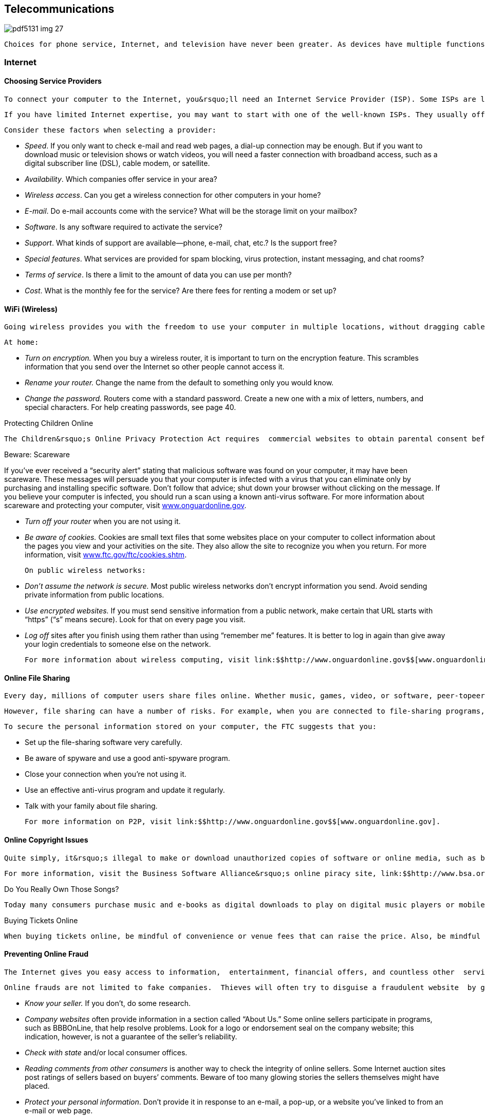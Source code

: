 [[telecommunications]]

== Telecommunications



image::images/pdf5131_img_27.png[]

 Choices for phone service, Internet, and television have never been greater. As devices have multiple functions, such as the ability to watch television shows on your computer or surf the Internet using your phone, your decisions about each of these services may overlap. Most consumers are now able to bundle phone, TV, and Internet service for a discount; however, buying a bundle of services could make it more difficult to change providers for any one service if you&rsquo;re tied into a long-term contract. Before you buy, compare services and prices and think about what you really need. 


=== Internet


==== Choosing Service Providers

 To connect your computer to the Internet, you&rsquo;ll need an Internet Service Provider (ISP). Some ISPs are large and well known, while others are literally one-person operations. Some companies limit their service to providing Internet access only. Others, such as a telephone or cable company, may offer Internet access as part of a larger package of services. It is important to compare service providers and options to make sure you are getting what you want as well as the best deal possible to meet your needs. 

 If you have limited Internet expertise, you may want to start with one of the well-known ISPs. They usually offer user-friendly startup software that often includes features such as a browser, instant messaging, parental controls, and pop-up blockers. Many also offer 24-hour tech support. However, this convenience results in higher monthly user fees. Once you are comfortable with how the Internet works, you may decide you don&rsquo;t need the &ldquo;extras&rdquo; and can switch to a lower-cost ISP. 

 Consider these factors when selecting a provider: 


*  _Speed_. If you only want to check e-mail and read web pages, a dial-up connection may be enough. But if you want to download music or television shows or watch videos, you will need a faster connection with broadband access, such as a digital subscriber line (DSL), cable modem, or satellite. 


*  _Availability_. Which companies offer service in your area? 


*  _Wireless access_. Can you get a wireless connection for other computers in your home? 


*  _E-mail_. Do e-mail accounts come with the service? What will be the storage limit on your mailbox? 


*  _Software_. Is any software required to activate the service? 


*  _Support_. What kinds of support are available—phone, e-mail, chat, etc.? Is the support free? 


*  _Special features_. What services are provided for spam blocking, virus protection, instant messaging, and chat rooms? 


*  _Terms of service_. Is there a limit to the amount of data you can use per month? 


*  _Cost_. What is the monthly fee for the service? Are there fees for renting a modem or set up? 


==== WiFi (Wireless)

 Going wireless provides you with the freedom to use your computer in multiple locations, without dragging cables and cords with you. However, with the privilege of increased freedom comes the danger of increased vulnerability. Wireless Internet requires that you have access to a wireless network via a wireless router. It is important that you secure your network so strangers (or neighbors) can&rsquo;t use your network without your knowledge (also known as &ldquo;piggybacking&rdquo;). Also, computer hackers could use your network to access personal information you save or send from your computer. This is particularly important if you conduct financial transactions online. If you use the wireless (Wi-Fi) network at bookstores, airports, or other public places, there are other precautions you should take to protect your privacy. 

 At home: 


*  _Turn on encryption._ When you buy a wireless router, it is important to turn on the encryption feature. This scrambles information that you send over the Internet so other people cannot access it. 


*  _Rename your router._ Change the name from the default to something only you would know. 


*  _Change the password._ Routers come with a standard password. Create a new one with a mix of letters, numbers, and special characters. For help creating passwords, see page 40. 


.Protecting Children Online
****
 The Children&rsquo;s Online Privacy Protection Act requires  commercial websites to obtain parental consent before  collecting, using, or disclosing personal information from children under age 13. For more information,  contact the FTC (p. 107) or visit link:$$http://www.ftc.gov$$[www.ftc.gov]. 


****



.﻿Beware: Scareware
****
If you&rsquo;ve ever received a &ldquo;security alert&rdquo; stating  that malicious software was found on your computer, it  may have been scareware. These messages will persuade  you that your computer is infected with a virus that  you can eliminate only by purchasing and installing specific  software. Don&rsquo;t follow that advice; shut down your browser  without clicking on the message. If you believe your  computer is infected, you should run a scan using a known  anti-virus software. For more information about scareware  and protecting your computer, visit link:$$http://www.onguardonline.gov$$[www.onguardonline.gov]. 


****



* _Turn off your router_ when you are not using it. 


*  __Be aware of cookies.__ Cookies are small text files that some websites place on your computer to collect information about the pages you view and your activities on the site. They also allow the site to recognize you when you return. For more information, visit link:$$http://www.ftc.gov/ftc/cookies.shtm$$[www.ftc.gov/ftc/cookies.shtm]. 

 On public wireless networks: 


*  _Don&rsquo;t assume the network is secure._ Most public wireless networks don&rsquo;t encrypt information you send. Avoid sending private information from public locations. 


*  __Use encrypted websites.__ If you must send sensitive information from a public network, make certain that URL starts with &ldquo;https&rdquo; (&ldquo;s&rdquo; means secure). Look for that on every page you visit. 


*  __Log off__ sites after you finish using them rather than using &ldquo;remember me&rdquo; features. It is better to log in again than give away your login credentials to someone else on the network. 

 For more information about wireless computing, visit link:$$http://www.onguardonline.gov$$[www.onguardonline.gov]. 


==== Online File Sharing

 Every day, millions of computer users share files online. Whether music, games, video, or software, peer-topeer (P2P) file sharing allows users to share all kinds of content. To share files, you download special software that connects your computer to an informal network of other computers running the same software. The software is often free and easy to access. 

 However, file sharing can have a number of risks. For example, when you are connected to file-sharing programs, you unknowingly could allow others to copy private files you never intended to share. You could download material that is protected by copyright laws and find yourself mired in legal issues; you could download a virus or facilitate a security breach; or you could unwittingly download pornography labeled as something else. 

 To secure the personal information stored on your computer, the FTC suggests that you: 


*  Set up the file-sharing software very carefully. 


*  Be aware of spyware and use a good anti-spyware program. 


*  Close your connection when you&rsquo;re not using it. 


*  Use an effective anti-virus program and update it regularly. 


*  Talk with your family about file sharing. 

 For more information on P2P, visit link:$$http://www.onguardonline.gov$$[www.onguardonline.gov]. 


==== Online Copyright Issues

 Quite simply, it&rsquo;s illegal to make or download unauthorized copies of software or online media, such as books, music, and videos. Whether you are casually making a few copies for friends, lending disks, distributing and/or downloading pirated software via the Internet, or buying a single software program and then installing it on 100 computers, you are committing a copyright infringement. It doesn&rsquo;t matter whether or not you make money doing it. If you or your company is caught copying software, you may be held liable under both civil and criminal law. If the copyright owner brings a civil action against you, the owner can seek to stop you from using its software immediately and can request monetary damages. The copyright owner can sue for as much as $150,000 for each program copied. In addition, the government can prosecute you criminally for copyright infringement. If convicted, you can be fined up to $250,000, sentenced to jail for up to five years, or both. 

 For more information, visit the Business Software Alliance&rsquo;s online piracy site, link:$$http://www.bsa.org$$[www.bsa.org]. 


.Do You Really Own Those Songs?
****
 Today many consumers purchase music and e-books as digital downloads to play on digital music players or mobile devices. However, just because you buy the file, doesn&rsquo;t mean you actually own the song. A media service provider sells you a license to listen to your downloaded music, but that license may restrict your ability to lend, share, transfer, or burn the contents of your music library. You may be able to use the songs on several devices; the rules vary from provider to provider. Before you download or click &ldquo;I Agree,&rdquo; know your rights under the terms of service agreement. For more information about digital copyright, contact the United States Patent and Trademark Office (p. 97). 


****



.Buying Tickets Online
****
 When buying tickets online, be mindful of convenience or venue fees that can raise the price. Also, be mindful of the fine print. Some tickets are tied to your credit card, restricting your ability to donate, give them as gifts or resell them if you cannot attend because the same credit card must be shown at the event venue to enter. For more information about restricted ticketing, visit link:$$http://www.fanfreedom.org$$[fanfreedom.org]. 


****



==== Preventing Online Fraud

 The Internet gives you easy access to information,  entertainment, financial offers, and countless other  services. The flip side, however, is that it can leave you vulnerable to online scammers, identity thieves, and criminals. 

 Online frauds are not limited to fake companies.  Thieves will often try to disguise a fraudulent website  by giving the site a URL close to the URL of a legitimate, well-known site. Internet criminals try to trick customers of these legitimate sites into sharing their personal  information on fake sites, so they can use that information for identity theft or credit card fraud schemes. Some  scam artists have even used the IRS name and logo to collect  taxpayers&rsquo; personal information so they can steal taxpayers&rsquo; identity. Visit link:$$http://www.irs.gov/uac/Suspicious-e-Mails-and-Identity-Theft$$[www.irs.gov/uac/Suspicious-e-Mails-and-Identity-Theft] to learn more about tax-related online fraud and how to  identify a fraudulent e-mail or website. To guard against  Internet fraud, follow these tips: 


*  _Know your seller._ If you don&rsquo;t, do some research. 


*  _Company websites_ often provide information in a section called &ldquo;About Us.&rdquo; Some online sellers participate in programs, such as BBBOnLine, that help resolve problems. Look for a logo or endorsement seal on the company website; this indication, however, is not a guarantee of the seller&rsquo;s reliability. 


*  _Check with state_ and/or local consumer offices. 


*  _Reading comments from other consumers_ is another way to check the integrity of online sellers. Some Internet auction sites post ratings of sellers based on buyers&rsquo; comments. Beware of too many glowing stories the sellers themselves might have placed. 


*  _Protect your personal information_. Don&rsquo;t provide it in response to an e-mail, a pop-up, or a website you&rsquo;ve linked to from an e-mail or web page. 


*  _Take your time_ and resist any urge to &ldquo;act now&rdquo; to keep your account open or take advantage of a special offer. 


*  _Use anti-virus and anti-spyware software_, as well as a firewall, and update them all regularly. Make sure your operating system and web browser are set up properly and update them regularly as well. 


*  _Protect your passwords_. Don&rsquo;t share your passwords with anyone. Memorize them. 


*  _Don&rsquo;t take the bait._ Don&rsquo;t reply to e-mail messages that claim your credit card information or other personal information needs to be updated. 


*  _Back up important files_. Copy them onto another computer or a removable hard drive such as a flash memory stick. 

 Learn whom to contact if something goes wrong online. Report suspected fraud to your bank, credit card company, or relevant authority. 


.Social Networking
****
 Social networking sites such as Facebook, Twitter, LinkedIn, Pinterest, and others continue to gain popularity. These sites make it easy to reconnect, stay in touch, and even do business. But recent reports involving privacy concerns and crimes should make users more careful about the information they share. Some tips to consider to protect your privacy and safety include: 


*  Make your contact information private. 


*  Limit who can search your profile from Internet search engines. 


*  Manage who can view your images; untag photos if necessary. 


*  Create separate lists to manage who can see the information you&rsquo;ve posted. 


*  Be careful about who can see your status updates. 


*  Refrain from telling people where you are at any specific time. 


*  Be cautious about arranging meetings in person with online acquaintances. 


*  Keep in mind that current or prospective employers may be able to see your social network pages and photos. 

 _For more information go to:_ 


*  Federal Communications Commission:  link:$$http://www.reboot.fcc.gov/consumers$$[www.reboot.fcc.gov/consumers] 


*  Federal Trade Commission:  link:$$http://www.onguardonline.gov$$[www.onguardonline.gov] 


*  GetNetWise: link:$$http://www.getnetwise.org$$[www.getnetwise.org] 


*  Internet Keep Safe Coalition: link:$$http://www.ikeepsafe.org$$[www.ikeepsafe.org] 


*  i-SAFE: link:$$http://www.i-safe.org$$[www.i-safe.org] 


*  National Center for Missing &amp; Exploited Children:  link:$$http://www.missingkids.com$$[www.missingkids.com] 


*  National Crime Prevention Council:  link:$$http://www.ncpc.org$$[www.ncpc.org]; link:$$http://www.mcgruff.org$$[www.mcgruff.org] 


*  National Cyber Security Alliance:  link:$$http://www.staysafeonline.org$$[www.staysafeonline.org] 


*  Wired Safety: link:$$http://www.wiredsafety.org$$[www.wiredsafety.org] 

 For additional information, visit link:$$http://www.ftc.gov$$[www.ftc.gov] or call 1-877-382-4357; TTY: 1-866-653-4261. 


****


 The FTC (p. 107) provides tips to help secure your computer, guard against Internet fraud, and protect your personal information. If you have been the victim of an online fraud, report it to the Internet Crime Complaint Center at link:$$http://www.ic3.gov$$[www.ic3.gov]. Visit link:$$http://www.onguardonline.gov$$[www.onguardonline.gov] for more information. 

 To keep up to date with the latest computer threats, sign up for alerts from the U.S. Department of Homeland Security at link:$$http://www.uscert.gov$$[www.uscert.gov]. 


==== Spam

 E-mail spam is not just unwanted; it can be offensive. Decrease the number of spam e-mails you receive by making it difficult for spammers to get and use your e-mail address: 


*  Don&rsquo;t use an obvious e-mail address, such as pass:[<email>JaneDoe@isp.com</email>]. Instead use numbers or other digits, such as pass:[<email>Jane4oe6@isp.com</email>]. 


*  Use one e-mail address for close friends and family and another for everyone else. Free addresses are available from Yahoo!, Gmail, and Hotmail. You can also get a disposable forwarding address from link:$$http://www.spammotel.com$$[www.spammotel.com]. If an address attracts too much spam, get rid of it and establish a new one. 


*  Don&rsquo;t post your e-mail address on a public web page. Spammers use software that harvests text addresses. Substitute &ldquo;jane4oe6 at isp.com&rdquo; for &ldquo;jane4oe6@isp. com,&rdquo; or display your address as a graphic image, not text. 


*  Don&rsquo;t enter your address on a website before you check its privacy policy. 


*  Uncheck any checked boxes. These often grant the site or its partners permission to contact you. 


*  Don&rsquo;t click on an e-mail&rsquo;s &ldquo;unsubscribe&rdquo; link unless you trust the sender. This action tells the sender you are there. 


*  Never forward chain letters, petitions, or virus warnings. All could be a spammer&rsquo;s trick to collect addresses. 


*  Disable your e-mail &ldquo;preview pane.&rdquo; This stops spam from reporting to its sender that you&rsquo;ve received it. 


*  Choose an ISP that filters e-mail. If you get lots of spam, your ISP may not be filtering effectively. 


*  Use spam-blocking software. Web browser software often includes free filtering options. You can also purchase special software that will accomplish this task. 


*  Report spam. Alert your ISP that spam is slipping through its filters. The FTC also wants to know about &ldquo;unsolicited commercial e-mail.&rdquo; Forward spam to pass:[<email>spam@uce.gov</email>].  For more information, visit link:$$http://www.ftc.gov/spam.$$[www.ftc.gov/spam]. 


=== Phones

 The choices for phone service have never been greater. Most consumers are now able to buy local and long-distance phone service from their telephone company, cable or satellite TV provider, or ISP. Services such as voice mail, call waiting, caller ID, and wireless may be offered as a package deal or sold separately. Before you buy, compare services and prices and think about what you really need: 


*  Whom do you call most often? 


*  What time of day or day of the week do you call? 


*  Do you want to get messages? If so, do you need voice mail, or will an answering machine do? 


*  Do you want call waiting and/or caller ID? 


*  How important is it for you to have your phone with you 

 when you are away from home? Find out how each company prices its services. Are there minimum use, time-of-day, or distance requirements; flat monthly fees; or special plans? For example, wireless service may be cheaper than regular local service if you don&rsquo;t make many calls. Make sure you&rsquo;re comparing prices on similar plans and features. Understand that many service providers offer contracts for specific periods. Read the fine print and ask questions if there is anything you&rsquo;re not clear about. 


.Bundling, Promotions, And Deals
****
 Do you want to get Internet, telephone, and TV service from the same provider? Buying a bundle of services from one provider can be a good deal, but it can also make it more difficult to change providers for any one service if you&rsquo;re tied into a long-term contract. 

 Special promotions such as introductory pricing may be enticing, but read the fine print. The promotion price probably does not include taxes or the cost of extra equipment or fees. Ask the provider to explain all the one-time, recurring, and special charges, including taxes and fees. Get all promises in writing. Ask when the special promotions end and what the post-promotion cost will be. Also find out whether you have to install any special equipment and whether the provider will help troubleshoot on the phone if you have any problems. 

 Some deals are available only online or by phone. Even if you have to order online, call the provider first to ask questions. When you are online, review any frequently asked questions, minimum system requirements, and fine-print terms and conditions. Read the entire customer service agreement and print a copy for your records. For more information, visit link:$$http://www.ftc.gov/bcp/consumer.shtm$$[www.ftc.gov/bcp/consumer.shtm]. For help deciding on the best values from Internet, telephone, and TV service providers; filing a complaint; or learning more about consumer protections, go to link:$$http://www.reboot.fcc.gov/consumers$$[www.reboot.fcc.gov/consumers]. 


****



.Beware: Caller ID Spoofing
****
 Scammers have adopted the practice of Caller ID spoofing to  obtain personal information from consumers. In this fraud,  someone calls you using a false name and phone number for  the Caller ID screen. During the call, the scammer describes  an urgent scenario, such as the cancellation of an account.  The caller may say you can avoid the cancellation if you  provide your bank account or credit card number to pay the  company. If you give the sensitive information, the caller  can use it to steal your identity or use your bank accounts. 

 You can prevent being a victim of caller ID spoofing.  Don&rsquo;t give out personal information on an incoming call.  Hang up and call the customer service phone number printed  on your statement, on the company&rsquo;s website, or in the  phonebook. 

 Report caller ID spoofers to the Federal Communications  Commission at link:$$http://fcc.gov/complaints$$[fcc.gov/complaints] or 1-888-225-5322. 


****


 The FCC (p. 106) offers consumer information about choosing a long-distance carrier, understanding new phone fees and taxes, and more at link:$$http://www.fcc.gov/consumers$$[www.fcc.gov/consumers]. The National Consumers League also maintains a web page  (link:$$http://www.nclnet.org/technology/88-telecommunications/228-understanding-your-phone-bill$$[])  to help you understand phone charges and recognize fraud. 


==== Slamming and Cramming

 &ldquo;Slamming&rdquo; occurs when a phone company illegally switches your phone service without your permission. If you notice a different company name on your bill or see phone charges that are higher than normal, contact the company that slammed you and ask to be switched back to your original company. Tell the company you are exercising your right to refuse to pay charges, then report the problem to your original company and ask to be re-enrolled in your previous calling plan. 

 &ldquo;Cramming&rdquo; occurs when companies add charges to your phone bill without your permission. These charges may be for services such as voice mail, ringtones, or subscriptions. You may not notice these monthly charges because they are relatively small, $5 to $30, and look like your regular phone charges. 

 _Take These Steps to Avoid Slammers and Crammers:_ 


*  _Block changes to your phone service._ Ask your telephone service provider if it offers a blocking or account protection service, which usually requires the company to notify you before making any changes to your service. 


*  _Read the fine print_ on contest entry forms and coupons. You could be agreeing to switch your phone service or to buy optional services. 


*  _Watch out for impostors._ Companies could falsely claim to be your regular phone company and offer some type of discount plan or change in billing. They may also say they are taking a survey or they may pretend to be a government agency. 


*  _Beware of &ldquo;negative option notices.&rdquo;_ You can be switched or signed up for optional services unless you say &ldquo;NO&rdquo; to telemarketers. 


*  _Examine your telephone bill_ carefully, including pages that show the details, and look for suspicious charges. 

 Your phone service cannot be shut off for refusal to pay for unauthorized services. For help, contact your local or state consumer protection agency (p. 112), state public utilities commission (p. 138), or the FCC (p. 106). 


==== Cell Phones

 Before you sign a contract and choose a plan and a company that meets your needs, you should ask these types of questions: 

 _Where can you make and receive calls?_ Most providers now offer a choice of local, regional, or national plans. A local plan offers low-cost options if most of your calls are near your home. Regional plans cover a larger geographic area—sometimes several states. If you call outside the area covered by these plans, you will pay long-distance and roaming charges in addition to the airtime used. National plans are the most expensive, but they let you use your phone anywhere in the country for a single per-minute price. 



image::images/pdf5131_img_28.png[]

 _How frequently will you use the phone?_ If you just want a phone for emergencies, an economy plan with a few minutes a month may be all you need. On the other hand, if your cell phone is your primary phone, a plan with the lowest airtime rate is a wiser choice. If you plan to use texting, pick a plan that will meet your needs and avoid surprises on your bills. Most services allow you to upgrade a plan without an added one-time charge. 

 __Is a family plan option available?__ You can share one cellular service plan and a pool of monthly usage minutes among several phone lines. The cost of the additional numbers per month is usually less than if you purchased individual accounts. 

 _Is there a trial period?_ There are &ldquo;dead spots&rdquo; where a cell phone doesn&rsquo;t  work. A trial period lets you test your service and try the features  of the phone without incurring a termination fee.


 _Know your options._ Make sure you are only buying the options or features you really need.  It is always easier to upgrade a plan later if you feel you need another  feature.


 _What if you want to cancel your service?_ Most providers have a penalty. This is a concern if you have to move out of the area covered by your plan. 

 Be sure to keep track of your usage and understand your  cell phone bill to avoid &ldquo;bill shock.&rdquo; Visit link:$$http://www.fcc.gov/encyclopedia/bill-shock$$[www.fcc.gov/encyclopedia/bill-shock]  to learn more about reading your cell phone bill and how to better monitor your usage. 


.GPS on Your Smartphone
****
 Retailers can use your phone&rsquo;s GPS for geofencing— sending you coupons and promotions when you are near their stores so you&rsquo;ll buy the items there instead of buying the same item online for a possibly cheaper price. If you have signed up to receive text messages from stores, they may send you an alert with a coupon when you are nearby, based on your phone&rsquo;s GPS. 


****



==== Smart Phones

 Smart phones are like miniature computers; they provide basic phone functions, along with advanced features, including browsing the Internet, accessing e-mail, interacting on online social networks, listening to music, watching videos, uploading pictures, and using apps. They also allow use of a QWERTY keyboard to make texting and e-mailing easy. (The keys are arranged the same way they are on a computer keyboard.) 

 When shopping for a smart phone, consider these tips: 


*  Consider the shape and size of the phone. 


*  Make sure you can use the keypad easily to make calls and send messages. 


*  Do you need to access the Internet with your phone? If so, a data plan is required. Find out how much it costs; compare options carefully. Data plans govern use and costs associated with mobile access for e-mail, text messaging, web browsing, social networking, and other applications. 


*  Take advantage of special pricing and promotions. 


*  Is there a limit on the amount of data you can use each month? 


*  Be wary of buying phone insurance, which may sound tempting; consumer groups generally advise against it. 


.Mobile Payments Using A Digital Wallet
****
 Paying for your purchases using a smart phone app has become more common and convenient. In a sense you have a digital wallet that contains your credit card numbers, store loyalty cards, and even digital coupons. When you get to the checkout counter, you pay by  swiping your phone at the checkout. You can also use it online. Before you decide to use a digital wallet provider, make certain that your phone has the required chip that allows you use the mobile payment app. Also find out how the company ensures the security of your cards and each transaction. Some questions to ask: 



image::images/pdf5131_img_29.png[]


*  Is it possible to freeze your wallet if your phone is lost or stolen? 


*  Are the details of your purchases shared or sold for marketing purposes? 


*  Is there a PIN to secure access to your digital wallet? 


*  Are there other security measures in place (encryption of your cards, security codes)? 


*  Who is responsible for fraudulent or unauthorized purchases, and what is your liability if this happens? 


*  How do you dispute a purchase dispute? 

 For more information about e-payments, visit link:$$http://www.ftc.gov/bcp/edu/pubs/consumer/tech/tec01.shtm$$[www.ftc.gov/bcp/edu/pubs/consumer/tech/tec01.shtm]. 


****



.Apps For Your Smartphone
****
 &ldquo;Apps,&rdquo; short for applications, are tools that help you accomplish tasks or find information when you are on the go. Apps are designed to work on smart phones and may be downloaded or accessed using your phone&rsquo;s web browser. Some apps are designed for specific platforms (Android, Blackberry, or iPhone), so be sure to purchase apps that are compatible with your phone&rsquo;s software requirements. 

 While some apps are free, many of them do charge a small fee. Before you click &ldquo;download,&rdquo; keep in mind that the cost of your purchases is deducted automatically from your bank account or charged to your credit card or phone bill. Keep track of the amount of money you spent on apps to avoid shock when you receive your bill. 

 Visit link:$$http:Apps.usa.gov$$[Apps.usa.gov] to download free apps from the government. Look for some of the consumer apps for product recalls, fuel economy, food safety, nutrition, and health information. 


****


 Since smart phones are like miniature computers, many of the same privacy and safety concerns apply; however, unlike computers, these devices do not have anti-virus software to protect them from malware attacks. For more information on how to protect yourself from these concerns, see Online Privacy (p. 40) and Internet (p. 41). 


==== Pay-As-You-Go Plans

 If you want cell phone service only for emergencies, or you aren&rsquo;t sure how much you will actually use a cell phone once you get it, you may want to consider a prepaid cell phone before you commit to a long-term wireless contract. With a prepaid cell phone, there is no contract to sign and no monthly bill. You will know exactly how much you spend. The downside of prepaid plans is that you pay more per minute, and, if you don&rsquo;t use the phone for an extended period, you may lose the money in your account. 


=== TV

 There are many choices for consumers looking to buy new televisions today. Before buying a new TV, do your homework. It is important to see the monitors in person before buying to make sure the one you select will meet your needs. For independent ratings and reviews, check out _Consumer Reports_ at link:$$http://www.consumerreports.org$$[www.consumerreports.org]. Additional information is also available at link:$$http://www.energystar.gov$$[www.energystar.gov]. 


==== Cable

 You can start with a basic lineup of channels and go from there. The more channels you want, the more it will cost. You may want to consider video on demand so you can order movies and sports events and watch them when you like (usually within a 24-hour window). You can also buy a bundle of services that includes digital TV, digital phone, and broadband Internet access at discounted rates. Bear in mind, however, that you may be asked to sign a contract for bundled services. 


==== Satellite

 This requires a dish that&rsquo;s mounted outside (service requires an unobstructed view of the satellite) and a receiver that&rsquo;s placed by your television. Satellite TV offers comparable channels to cable TV, and you can add a digital video recorder to record shows for viewing later. One downside to satellite TV is occasional interference during periods of rain or snow. Check with your satellite TV provider for channel options and prices. As with cable TV, you may be asked to sign a contract for a package of services. 


==== Internet TV



image::images/pdf5131_img_30.png[]

 If you have a high-speed Internet connection, you&rsquo;re already able to watch thousands of videos on your computer. Movies and TV shows are also available and becoming more prevalent as large online companies start distributing TV programming. You may even be able to connect your computer to your television so that shows you would normally watch online can project on a larger screen. Several services allow Internet streaming for a fee, along with free access to shows on network websites. 

